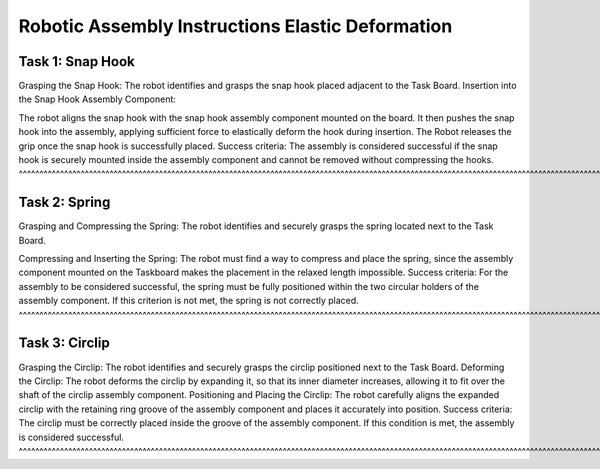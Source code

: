 Robotic Assembly Instructions Elastic Deformation
=================================================

Task 1: Snap Hook
-----------------

Grasping the Snap Hook:
The robot identifies and grasps the snap hook placed adjacent to the Task Board.
Insertion into the Snap Hook Assembly Component:

The robot aligns the snap hook with the snap hook assembly component mounted on the board. It then pushes the snap hook into the assembly, applying sufficient force to elastically deform the hook during insertion.
The Robot releases the grip once the snap hook is successfully placed.
Success criteria: The assembly is considered successful if the snap hook is securely mounted inside the assembly component and cannot be removed without compressing the hooks.
^^^^^^^^^^^^^^^^^^^^^^^^^^^^^^^^^^^^^^^^^^^^^^^^^^^^^^^^^^^^^^^^^^^^^^^^^^^^^^^^^^^^^^^^^^^^^^^^^^^^^^^^^^^^^^^^^^^^^^^^^^^^^^^^^^^^^^^^^^^^^^^^^^^^^^^^^^^^^^^^^^^^^^^^^^^^^^^

Task 2: Spring
--------------

Grasping and Compressing the Spring:
The robot identifies and securely grasps the spring located next to the Task Board.

Compressing and Inserting the Spring:
The robot must find a way to compress and place the spring, since the assembly component mounted on the Taskboard makes the placement in the relaxed length impossible.
Success criteria: For the assembly to be considered successful, the spring must be fully positioned within the two circular holders of the assembly component. If this criterion is not met, the spring is not correctly placed.
^^^^^^^^^^^^^^^^^^^^^^^^^^^^^^^^^^^^^^^^^^^^^^^^^^^^^^^^^^^^^^^^^^^^^^^^^^^^^^^^^^^^^^^^^^^^^^^^^^^^^^^^^^^^^^^^^^^^^^^^^^^^^^^^^^^^^^^^^^^^^^^^^^^^^^^^^^^^^^^^^^^^^^^^^^^^^^^^^^^^^^^^^^^^^^^^^^^^^^^^^^^^^^^^^^^^^^^^^^^^^^^^

Task 3: Circlip
---------------

Grasping the Circlip:
The robot identifies and securely grasps the circlip positioned next to the Task Board.
Deforming the Circlip:
The robot deforms the circlip by expanding it, so that its inner diameter increases, allowing it to fit over the shaft of the circlip assembly component.
Positioning and Placing the Circlip:
The robot carefully aligns the expanded circlip with the retaining ring groove of the assembly component and places it accurately into position.
Success criteria: The circlip must be correctly placed inside the groove of the assembly component. If this condition is met, the assembly is considered successful.
^^^^^^^^^^^^^^^^^^^^^^^^^^^^^^^^^^^^^^^^^^^^^^^^^^^^^^^^^^^^^^^^^^^^^^^^^^^^^^^^^^^^^^^^^^^^^^^^^^^^^^^^^^^^^^^^^^^^^^^^^^^^^^^^^^^^^^^^^^^^^^^^^^^^^^^^^^^^^^^^^^^^
